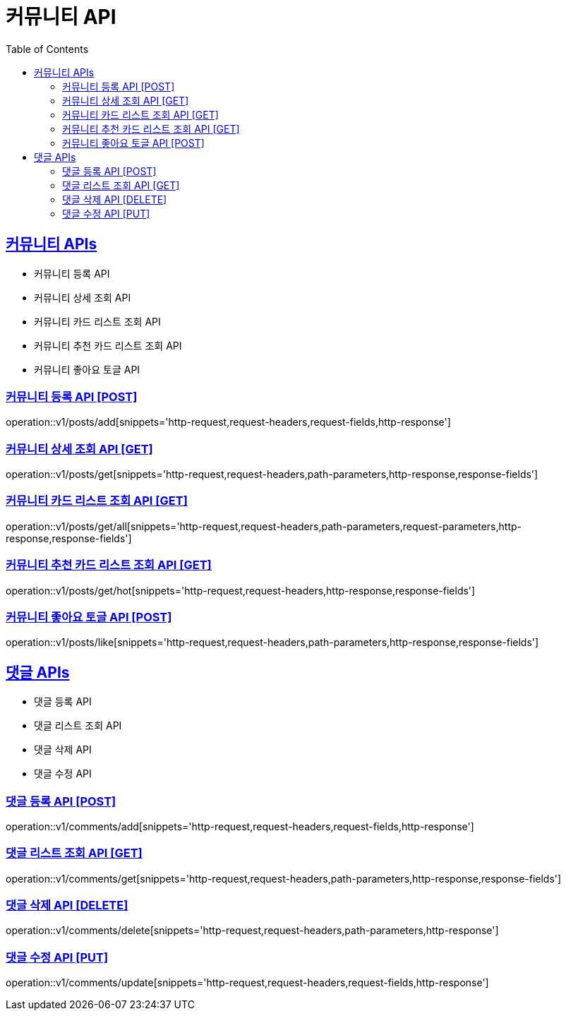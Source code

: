 = 커뮤니티 API
:doctype: book
:icons: font
:source-highlighter: highlightjs
:toc: left
:toclevels: 2
:sectlinks:
:site-url: /build/asciidoc/html5/
:operation-http-request-title: Example Request
:operation-http-response-title: Example Response

== 커뮤니티 APIs

- 커뮤니티 등록 API
- 커뮤니티 상세 조회 API
- 커뮤니티 카드 리스트 조회 API
- 커뮤니티 추천 카드 리스트 조회 API
- 커뮤니티 좋아요 토글 API

=== 커뮤니티 등록 API [POST]

operation::v1/posts/add[snippets='http-request,request-headers,request-fields,http-response']

=== 커뮤니티 상세 조회 API [GET]

operation::v1/posts/get[snippets='http-request,request-headers,path-parameters,http-response,response-fields']

=== 커뮤니티 카드 리스트 조회 API [GET]

operation::v1/posts/get/all[snippets='http-request,request-headers,path-parameters,request-parameters,http-response,response-fields']

=== 커뮤니티 추천 카드 리스트 조회 API [GET]

operation::v1/posts/get/hot[snippets='http-request,request-headers,http-response,response-fields']

=== 커뮤니티 좋아요 토글 API [POST]

operation::v1/posts/like[snippets='http-request,request-headers,path-parameters,http-response,response-fields']

== 댓글 APIs

- 댓글 등록 API
- 댓글 리스트 조회 API
- 댓글 삭제 API
- 댓글 수정 API

=== 댓글 등록 API [POST]

operation::v1/comments/add[snippets='http-request,request-headers,request-fields,http-response']

=== 댓글 리스트 조회 API [GET]

operation::v1/comments/get[snippets='http-request,request-headers,path-parameters,http-response,response-fields']

=== 댓글 삭제 API [DELETE]

operation::v1/comments/delete[snippets='http-request,request-headers,path-parameters,http-response']

=== 댓글 수정 API [PUT]

operation::v1/comments/update[snippets='http-request,request-headers,request-fields,http-response']